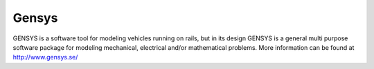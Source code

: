 

Gensys
======

GENSYS is a software tool for modeling vehicles running on rails, but in its design GENSYS is a general multi purpose software package for modeling mechanical, electrical and/or mathematical problems.
More information can be found at
http://www.gensys.se/
